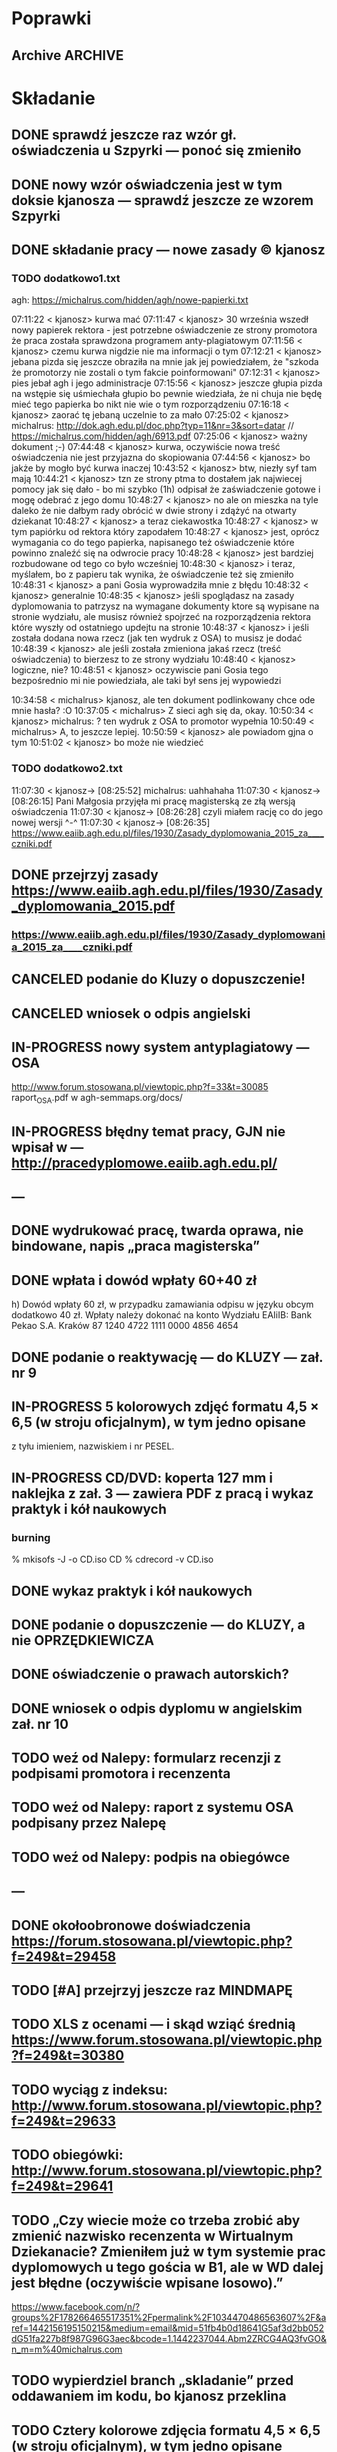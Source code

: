 * Poprawki
** Archive                                                         :ARCHIVE:
*** CANCELED Myślę, że kwestie organizacji tekstu (struktury rozdziałów) i uzupełnienie luk to sprawa zasadnicza. Narzędzie jest OK.
:LOGBOOK:
- State "CANCELED"   from ""           [2016-06-23 Thu 01:01] \\
  Lanie wody
:END:
:PROPERTIES:
:ARCHIVE_TIME: 2016-06-23 Thu 01:01
:END:
*** DONE Narzędzie wygląda OK.
:LOGBOOK:
- State "DONE"       from ""           [2016-06-23 Thu 01:01]
:END:
:PROPERTIES:
:ARCHIVE_TIME: 2016-06-23 Thu 01:01
:END:
*** DONE tekst jes bardzo pomieszany Struktura tekstu wymaga na pewno reorganizacji.
:LOGBOOK:
- State "DONE"       from ""           [2016-07-04 Mon 22:54]
:END:
:PROPERTIES:
:ARCHIVE_TIME: 2016-07-04 Mon 22:55
:END:
**** DONE state of the art w jakimś wcześniejszym rozdziale
:LOGBOOK:
- State "DONE"       from "TODO"       [2016-07-04 Mon 22:40]
- State "TODO"       from ""           [2016-06-23 Thu 01:07]
:END:
lepiej byłoby z całą pewnością wyodrębnić state of the art w jakimś wcześniejszym rozdziale
**** DONE co jest oryginalnym wkładem
:LOGBOOK:
- State "DONE"       from "TODO"       [2016-07-04 Mon 22:45]
- State "TODO"       from ""           [2016-06-23 Thu 01:07]
:END:
wszystko się przeplata, co nie wpływa dobrze na przekaz tego co w
pracy jest pana oryginalny wkładem (nawet jeśli gdzies na początku
jest to zaznaczone).
**** DONE rozdział "Mediation. The proposed method"
:LOGBOOK:
- State "DONE"       from "TODO"       [2016-07-04 Mon 22:46]
- State "TODO"       from ""           [2016-06-23 Thu 01:07]
:END:
 zajmuje półtorej storny a mało. To powinien byc opis całego
 mechanizmu, natomiast on znalazł sie w results. / zrobić osobny jeden
 dwa rozdziały, które opisują już stricte samo rozwiązanie.
*** DONE jeśli chodzi o opis, to w pracy jest sporo luk.
:LOGBOOK:
- State "DONE"       from ""           [2016-07-04 Mon 23:13]
:END:
:PROPERTIES:
:ARCHIVE_TIME: 2016-07-04 Mon 23:13
:END:
**** DONE Ewaluacja
:LOGBOOK:
- State "DONE"       from "TODO"       [2016-07-04 Mon 23:13]
- State "TODO"       from ""           [2016-06-23 Thu 01:07]
:END:
Np. Ewaluacja nie jest należycie opisana. nie wiadomo do końca o co
tam chodzi. Niby jest budynek, jakieś obiekty i przykład użycia na
dwóch pokojach.
***** <michal> ale metoda zawsze się udaje
jak się odpowiada na pytania do końca, to zawsze znajdzie odpowiedni
pokój, w którym się jest. Więc nie bardzo jest jak to ewaluować.
**** Archive                                                     :ARCHIVE:
***** DONE Być może wypadaloby zmienić tytuł rozdziąłu na "Simple use-case scenarios".
:LOGBOOK:
- State "DONE"       from ""           [2016-06-23 Thu 01:03]
:END:
:PROPERTIES:
:ARCHIVE_TIME: 2016-06-23 Thu 01:03
:END:
***** CANCELED Sama treść tez miejscami nie jest kompletna.
:LOGBOOK:
- State "CANCELED"   from ""           [2016-06-23 Thu 01:04] \\
  Lanie wody
:END:
:PROPERTIES:
:ARCHIVE_TIME: 2016-06-23 Thu 01:04
:END:
* Składanie
** DONE sprawdź jeszcze raz wzór gł. oświadczenia u Szpyrki — ponoć się zmieniło
:LOGBOOK:
- State "DONE"       from ""           [2016-09-12 Mon 17:55]
:END:
** DONE nowy wzór oświadczenia jest w tym doksie kjanosza — sprawdź jeszcze ze wzorem Szpyrki
:LOGBOOK:
- State "DONE"       from ""           [2016-09-12 Mon 17:58]
:END:
** DONE składanie pracy — nowe zasady © kjanosz
:LOGBOOK:
- State "DONE"       from ""           [2016-09-12 Mon 18:00]
:END:
*** TODO dodatkowo1.txt
agh: https://michalrus.com/hidden/agh/nowe-papierki.txt

07:11:22 < kjanosz> kurwa mać
07:11:47 < kjanosz> 30 września wszedł nowy papierek rektora - jest potrzebne oświadczenie ze strony promotora że praca została sprawdzona programem anty-plagiatowym
07:11:56 < kjanosz> czemu kurwa nigdzie nie ma informacji o tym
07:12:21 < kjanosz> jebana pizda się jeszcze obraziła na mnie jak jej powiedziałem, że "szkoda że promotorzy nie zostali o tym fakcie poinformowani"
07:12:31 < kjanosz> pies jebał agh i jego administracje
07:15:56 < kjanosz> jeszcze głupia pizda na wstępie się uśmiechała głupio bo pewnie wiedziała, że ni chuja nie będę mieć tego papierka bo nikt nie wie o tym rozporządzeniu
07:16:18 < kjanosz> zaorać tę jebaną uczelnie to za mało
07:25:02 < kjanosz> michalrus: http://dok.agh.edu.pl/doc.php?typ=11&nr=3&sort=datar                // https://michalrus.com/hidden/agh/6913.pdf
07:25:06 < kjanosz> ważny dokument ;-)
07:44:48 < kjanosz> kurwa, oczywiście nowa treść oświadczenia nie jest przyjazna do skopiowania
07:44:56 < kjanosz> bo jakże by mogło być kurwa inaczej
10:43:52 < kjanosz> btw, niezły syf tam mają
10:44:21 < kjanosz> tzn ze strony ptma to dostałem jak najwiecej pomocy jak się dało - bo mi szybko (1h) odpisał że zaświadczenie gotowe i mogę odebrać z jego domu
10:48:27 < kjanosz> no ale on mieszka na tyle daleko że nie dałbym rady obrócić w dwie strony i zdążyć na otwarty dziekanat
10:48:27 < kjanosz> a teraz ciekawostka
10:48:27 < kjanosz> w tym papiórku od rektora który zapodałem
10:48:27 < kjanosz> jest, oprócz wymagania co do tego papierka, napisanego też oświadczenie które powinno znaleźć się na odwrocie pracy
10:48:28 < kjanosz> jest bardziej rozbudowane od tego co było wcześniej
10:48:30 < kjanosz> i teraz, myślałem, bo z papieru tak wynika, że oświadczenie też się zmieniło
10:48:31 < kjanosz> a pani Gosia wyprowadziła mnie z błędu
10:48:32 < kjanosz> generalnie
10:48:35 < kjanosz> jeśli spoglądasz na zasady dyplomowania to patrzysz na wymagane dokumenty ktore są wypisane na stronie wydziału, ale musisz również spojrzeć na rozporządzenia rektora które wyszły od ostatniego updejtu na stronie
10:48:37 < kjanosz> i jeśli została dodana nowa rzecz (jak ten wydruk z OSA) to musisz je dodać
10:48:39 < kjanosz> ale jeśli została zmieniona jakaś rzecz (treść oświadczenia) to bierzesz to ze strony wydziału
10:48:40 < kjanosz> logiczne, nie?
10:48:51 < kjanosz> oczywiscie pani Gosia tego bezpośrednio mi nie powiedziała, ale taki był sens jej wypowiedzi

10:34:58 < michalrus> kjanosz, ale ten dokument podlinkowany chce ode mnie hasła? :O
10:37:05 < michalrus> Z sieci agh się da, okay.
10:50:34 < kjanosz> michalrus: ? ten wydruk z OSA to promotor wypełnia
10:50:49 < michalrus> A, to jeszcze lepiej.
10:50:59 < kjanosz> ale powiadom gjna o tym
10:51:02 < kjanosz> bo może nie wiedzieć
*** TODO dodatkowo2.txt
11:07:30 < kjanosz-> [08:25:52] michalrus: uahhahaha
11:07:30 < kjanosz-> [08:26:15] Pani Małgosia przyjęła mi pracę magisterską ze złą wersją oświadczenia
11:07:30 < kjanosz-> [08:26:28] czyli miałem rację co do jego nowej wersji ^-^
11:07:30 < kjanosz-> [08:26:35] https://www.eaiib.agh.edu.pl/files/1930/Zasady_dyplomowania_2015_za____czniki.pdf
** DONE przejrzyj zasady https://www.eaiib.agh.edu.pl/files/1930/Zasady_dyplomowania_2015.pdf
:LOGBOOK:
- State "DONE"       from "IN-PROGRESS" [2016-09-12 Mon 20:48]
:END:
*** https://www.eaiib.agh.edu.pl/files/1930/Zasady_dyplomowania_2015_za____czniki.pdf
:LOGBOOK:
- State "IN-PROGRESS" from ""           [2016-09-12 Mon 18:00]
:END:
** CANCELED podanie do Kluzy o dopuszczenie!
:LOGBOOK:
- State "CANCELED"   from "TODO"       [2016-09-12 Mon 21:03] \\
  duplicate
- State "TODO"       from ""           [2016-09-12 Mon 18:03]
:END:
** CANCELED wniosek o odpis angielski
:LOGBOOK:
- State "CANCELED"   from "TODO"       [2016-09-12 Mon 21:03] \\
  duplicate
:END:
** IN-PROGRESS nowy system antyplagiatowy — OSA
:LOGBOOK:
- State "IN-PROGRESS" from "DONE"       [2016-09-12 Mon 17:57]
- State "DONE"       from ""           [2016-09-12 Mon 17:55]
:END:
http://www.forum.stosowana.pl/viewtopic.php?f=33&t=30085
raport_OSA.pdf w agh-semmaps.org/docs/
** IN-PROGRESS błędny temat pracy, GJN nie wpisał w — http://pracedyplomowe.eaiib.agh.edu.pl/
:LOGBOOK:
- State "IN-PROGRESS" from "TODO"       [2016-09-12 Mon 17:57]
:END:
** —
** DONE wydrukować pracę, twarda oprawa, nie bindowane, napis „praca magisterska”
:LOGBOOK:
- State "DONE"       from "IN-PROGRESS" [2016-09-13 Tue 19:33]
- State "IN-PROGRESS" from "TODO"       [2016-09-12 Mon 21:01]
- State "TODO"       from ""           [2016-09-12 Mon 18:12]
:END:
** DONE wpłata i dowód wpłaty 60+40 zł
 h) Dowód wpłaty 60 zł, w przypadku zamawiania odpisu w języku obcym dodatkowo 40 zł. Wpłaty należy dokonać na konto Wydziału EAIiIB:
Bank Pekao S.A. Kraków 87 1240 4722 1111 0000 4856 4654
:LOGBOOK:
- State "DONE"       from "IN-PROGRESS" [2016-09-13 Tue 19:33]
- State "IN-PROGRESS" from "TODO"       [2016-09-12 Mon 21:00]
- State "TODO"       from ""           [2016-09-12 Mon 18:04]
:END:
** DONE podanie o reaktywację — do KLUZY — zał. nr 9
:LOGBOOK:
- State "DONE"       from "IN-PROGRESS" [2016-09-13 Tue 03:21]
- State "IN-PROGRESS" from "TODO"       [2016-09-13 Tue 01:53]
- State "TODO"       from ""           [2016-09-12 Mon 18:05]
:END:
** IN-PROGRESS 5 kolorowych zdjęć formatu 4,5 × 6,5 (w stroju oficjalnym), w tym jedno opisane
:LOGBOOK:
- State "IN-PROGRESS" from "TODO"       [2016-09-13 Tue 19:33]
- State "TODO"       from ""           [2016-09-12 Mon 21:01]
- State "TODO"       from ""           [2016-09-12 Mon 18:13]
:END:
z tyłu imieniem, nazwiskiem i nr PESEL.
** IN-PROGRESS CD/DVD: koperta 127 mm i naklejka z zał. 3 — zawiera PDF z pracą i wykaz praktyk i kół naukowych
:LOGBOOK:
- State "IN-PROGRESS" from "TODO"       [2016-09-13 Tue 18:48]
- State "TODO"       from ""           [2016-09-12 Mon 21:07]
:END:
*** burning
% mkisofs -J -o CD.iso CD
% cdrecord -v CD.iso
** DONE wykaz praktyk i kół naukowych
:LOGBOOK:
- State "DONE"       from "TODO"       [2016-09-13 Tue 04:20]
- State "TODO"       from ""           [2016-09-12 Mon 21:09]
:END:
** DONE podanie o dopuszczenie — do KLUZY, a nie OPRZĘDKIEWICZA
:LOGBOOK:
- State "DONE"       from "IN-PROGRESS" [2016-09-13 Tue 03:22]
- State "IN-PROGRESS" from "TODO"       [2016-09-13 Tue 01:54]
- State "TODO"       from ""           [2016-09-12 Mon 17:58]
:END:
** DONE oświadczenie o prawach autorskich?
:LOGBOOK:
- State "DONE"       from "TODO"       [2016-09-13 Tue 03:22]
- State "TODO"       from ""           [2016-09-13 Tue 03:22]
:END:
** DONE wniosek o odpis dyplomu w angielskim zał. nr 10
:LOGBOOK:
- State "DONE"       from "IN-PROGRESS" [2016-09-13 Tue 03:27]
- State "IN-PROGRESS" from "TODO"       [2016-09-13 Tue 03:22]
- State "TODO"       from ""           [2016-09-12 Mon 18:05]
:END:
** TODO weź od Nalepy: formularz recenzji z podpisami promotora i recenzenta
:LOGBOOK:
- State "TODO"       from ""           [2016-09-12 Mon 21:07]
:END:
** TODO weź od Nalepy: raport z systemu OSA podpisany przez Nalepę
:LOGBOOK:
- State "TODO"       from ""           [2016-09-12 Mon 21:07]
:END:
** TODO weź od Nalepy: podpis na obiegówce
:LOGBOOK:
- State "TODO"       from ""           [2016-09-13 Tue 01:54]
:END:
** —
** DONE okołoobronowe doświadczenia https://forum.stosowana.pl/viewtopic.php?f=249&t=29458
:LOGBOOK:
- State "DONE"       from "TODO"       [2016-09-13 Tue 20:33]
- State "TODO"       from ""           [2016-09-12 Mon 17:55]
:END:
** TODO [#A] przejrzyj jeszcze raz MINDMAPĘ
:LOGBOOK:
- State "TODO"       from ""           [2016-09-02 Fri 13:18]
:END:
** TODO XLS z ocenami — i skąd wziąć średnią https://www.forum.stosowana.pl/viewtopic.php?f=249&t=30380
:LOGBOOK:
- State "TODO"       from ""           [2016-09-12 Mon 17:58]
:END:
** TODO wyciąg z indeksu: http://www.forum.stosowana.pl/viewtopic.php?f=249&t=29633
** TODO obiegówki: http://www.forum.stosowana.pl/viewtopic.php?f=249&t=29641
:LOGBOOK:
- State "TODO"       from ""           [2016-09-12 Mon 17:58]
:END:
** TODO „Czy wiecie może co trzeba zrobić aby zmienić nazwisko recenzenta w Wirtualnym Dziekanacie? Zmieniłem już w tym systemie prac dyplomowych u tego gościa w B1, ale w WD dalej jest błędne (oczywiście wpisane losowo).”
:LOGBOOK:
- State "TODO"       from ""           [2016-09-12 Mon 17:58]
:END:
https://www.facebook.com/n/?groups%2F178266465517351%2Fpermalink%2F1034470486563607%2F&aref=1442156195150215&medium=email&mid=51fb4b0d18641G5af3d2bb052dG51fa227b8f987G96G3aec&bcode=1.1442237044.Abm2ZRCG4AQ3fvGO&n_m=m%40michalrus.com
** TODO wypierdziel branch „skladanie” przed oddawaniem im kodu, bo kjanosz przeklina
:LOGBOOK:
- State "TODO"       from ""           [2016-09-12 Mon 18:00]
:END:
** TODO Cztery kolorowe zdjęcia formatu 4,5 × 6,5 (w stroju oficjalnym), w tym jedno opisane
:LOGBOOK:
- State "TODO"       from ""           [2016-09-12 Mon 18:12]
:END:
z tyłu imieniem, nazwiskiem i nr PESEL. Przy zamawianiu odpisu w języku obcym
dodatkowo 1 zdjęcie.
* Obrona
** TODO mgr: prezentacja: żeby kolejne animacje nie przeskakiwały
** TODO obrony — informacje 2011 — TERMIN DO 21 WRZEŚNIA — https://www.forum.stosowana.pl/viewtopic.php?f=393&t=30650
:LOGBOOK:
- State "TODO"       from ""           [2016-09-12 Mon 18:00]
:END:
** TODO obrony: http://www.forum.stosowana.pl/viewtopic.php?f=249&t=29612
** TODO pytania na obronie 2011 https://www.forum.stosowana.pl/viewtopic.php?f=1823&t=30665
:LOGBOOK:
- State "TODO"       from ""           [2016-09-12 Mon 21:03]
:END:
** TODO pytania na obronie 2010 https://www.forum.stosowana.pl/viewtopic.php?f=1656&t=29696
:LOGBOOK:
- State "TODO"       from ""           [2016-09-12 Mon 21:03]
:END:
** TODO pytania na obronie — wszystkie roczniki https://www.forum.stosowana.pl/viewtopic.php?f=33&t=27495
:LOGBOOK:
- State "TODO"       from ""           [2016-09-12 Mon 21:03]
:END:
* Odbieranie dyplomu
** zabierz świadectwo maturalne
** dopiero wtedy obiegówka?
** podziękować Kluzie za popędzenie Nalepy
** napisać do Nalepy o co naprawdę chodziło
* Archive                                                           :ARCHIVE:
** DONE mgr: kiedy konsultacje
:PROPERTIES:
:ARCHIVE_TIME: 2016-02-14 Sun 01:41
:ARCHIVE_FILE: ~/.emacs.d/org/Main.org
:ARCHIVE_OLPATH: Inbox
:ARCHIVE_CATEGORY: Main
:ARCHIVE_TODO: DONE
:END:
CREATED: [2015-05-11 Mon 14:34]
CLOSED: [2015-05-11 Mon 14:49]
** DONE mgr: prezentacja: tekst — po polsku czy angielsku?
:PROPERTIES:
:ARCHIVE_TIME: 2016-02-14 Sun 01:41
:ARCHIVE_FILE: ~/.emacs.d/org/Main.org
:ARCHIVE_OLPATH: Inbox
:ARCHIVE_CATEGORY: Main
:ARCHIVE_TODO: DONE
:END:
CREATED: [2015-04-29 Wed 09:54]
CLOSED: [2015-04-29 Wed 10:05]
** DONE mgr: ogarnac notatki ze spotkania z bobo
:PROPERTIES:
:ARCHIVE_TIME: 2016-02-14 Sun 01:41
:ARCHIVE_FILE: ~/.emacs.d/org/Main.org
:ARCHIVE_OLPATH: Daily
:ARCHIVE_CATEGORY: Main
:ARCHIVE_TODO: DONE
:END:
CREATED: [2015-04-28 Tue 22:43]
CLOSED: [2015-05-18 Mon 17:10]
** DONE mgr: rozdział 2
CLOSED: [2015-10-18 Sun 21:45]
:PROPERTIES:
:ARCHIVE_TIME: 2016-02-14 Sun 01:41
:ARCHIVE_FILE: ~/.emacs.d/org/Main.org
:ARCHIVE_OLPATH: Weekly
:ARCHIVE_CATEGORY: Main
:ARCHIVE_TODO: DONE
:END:
CREATED: [2015-05-18 Mon 17:16]
** DONE mgr: generowanie drzewek pytań z OpenJUMP
CLOSED: [2015-10-18 Sun 21:45]
:PROPERTIES:
:ARCHIVE_TIME: 2016-02-14 Sun 01:41
:ARCHIVE_FILE: ~/.emacs.d/org/Main.org
:ARCHIVE_OLPATH: Weekly
:ARCHIVE_CATEGORY: Main
:ARCHIVE_TODO: DONE
:END:
CREATED: [2015-04-28 Tue 14:07]
** DONE mgr: rozdział 3
CLOSED: [2015-10-18 Sun 21:45]
:PROPERTIES:
:ARCHIVE_TIME: 2016-02-14 Sun 01:41
:ARCHIVE_FILE: ~/.emacs.d/org/Main.org
:ARCHIVE_OLPATH: Weekly
:ARCHIVE_CATEGORY: Main
:ARCHIVE_TODO: DONE
:END:
CREATED: [2015-05-18 Mon 17:16]
** DONE mgr: presentationzen.com
:PROPERTIES:
:ARCHIVE_TIME: 2016-02-14 Sun 01:41
:ARCHIVE_FILE: ~/.emacs.d/org/Main.org
:ARCHIVE_OLPATH: Work/Education/AGH
:ARCHIVE_CATEGORY: Main
:ARCHIVE_TODO: DONE
:END:
CREATED: [2015-04-24 Fri 23:59]
CLOSED: [2015-04-29 Wed 10:06]
** DONE mgr: porządek w mindmapie + terminy
:PROPERTIES:
:ARCHIVE_TIME: 2016-02-14 Sun 01:41
:ARCHIVE_FILE: ~/.emacs.d/org/Main.org
:ARCHIVE_OLPATH: Work/Education/AGH
:ARCHIVE_CATEGORY: Main
:ARCHIVE_TODO: DONE
:END:
CREATED: [2015-04-26 Sun 10:03]
CLOSED: [2015-05-13 Wed 23:44]
** DONE mgr: rozdział „systemy kontekstowe i rekomendacyjne”
:PROPERTIES:
:ARCHIVE_TIME: 2016-02-14 Sun 01:41
:ARCHIVE_FILE: ~/.emacs.d/org/Main.org
:ARCHIVE_OLPATH: Work/Education/AGH
:ARCHIVE_CATEGORY: Main
:ARCHIVE_TODO: DONE
:END:
CREATED: [2015-04-26 Sun 20:23]
CLOSED: [2015-09-29 Tue 21:51]
** DONE mgr: ontologia, przykład działający, szansa zrobienia tego w HeaRTDroid
:PROPERTIES:
:ARCHIVE_TIME: 2016-02-14 Sun 01:41
:ARCHIVE_FILE: ~/.emacs.d/org/Main.org
:ARCHIVE_OLPATH: Work/Education/AGH
:ARCHIVE_CATEGORY: Main
:ARCHIVE_TODO: DONE
:END:
CREATED: [2015-04-26 Sun 20:31]
CLOSED: [2015-09-29 Tue 21:51]
** DONE mgr: nowa mapa w OpenJUMP dla rynku (nie duże, ale reprezentacyjne)
:PROPERTIES:
:ARCHIVE_TIME: 2016-02-14 Sun 01:41
:ARCHIVE_FILE: ~/.emacs.d/org/Main.org
:ARCHIVE_OLPATH: Work/Education/AGH
:ARCHIVE_CATEGORY: Main
:ARCHIVE_TODO: DONE
:END:
CREATED: [2015-04-26 Sun 20:32]
CLOSED: [2015-09-29 Tue 21:51]
** DONE mgr: plan dla GJN, zaakceptuje :)
:PROPERTIES:
:ARCHIVE_TIME: 2016-02-14 Sun 01:41
:ARCHIVE_FILE: ~/.emacs.d/org/Main.org
:ARCHIVE_OLPATH: Work/Education/AGH
:ARCHIVE_CATEGORY: Main
:ARCHIVE_TODO: DONE
:END:
CREATED: [2015-04-28 Tue 22:44]
CLOSED: [2015-06-20 Sat 22:30]
** DONE mgr: prezentacja: <gjn> „po co? jaki benefit? do czego to się może przydać?” — dobre pytanie (przewodniczący komisji nie czyta prac…) / na czym polega »original contribution«?
:PROPERTIES:
:ARCHIVE_TIME: 2016-02-14 Sun 01:41
:ARCHIVE_FILE: ~/.emacs.d/org/Main.org
:ARCHIVE_OLPATH: Work/Education/AGH
:ARCHIVE_CATEGORY: Main
:ARCHIVE_TODO: DONE
:END:
CREATED: [2015-04-29 Wed 09:35]
CLOSED: [2015-04-29 Wed 10:02]
** DONE mgr: Aktualnie CWA, ale pamiętać o słowie kluczowym "more" które oznacza, że dana relacja może mieć więcej elementów po lewej stronie (czyli taka furtka dla OWA).
:PROPERTIES:
:ARCHIVE_TIME: 2016-02-14 Sun 01:41
:ARCHIVE_FILE: ~/.emacs.d/org/Main.org
:ARCHIVE_OLPATH: Work/Education/AGH
:ARCHIVE_CATEGORY: Main
:ARCHIVE_TODO: DONE
:END:
CREATED: [2015-05-01 Fri 17:10]
CLOSED: [2015-05-11 Mon 14:50]
** DONE mgr: prezentacja: <gjn> nie ma sensu robić planu prezentacji (bo to 10 min i każda obrona ma taki sam plan)
:PROPERTIES:
:ARCHIVE_TIME: 2016-02-14 Sun 01:41
:ARCHIVE_FILE: ~/.emacs.d/org/Main.org
:ARCHIVE_OLPATH: Work/Education/AGH
:ARCHIVE_CATEGORY: Main
:ARCHIVE_TODO: DONE
:END:
CREATED: [2015-04-29 Wed 09:52]
CLOSED: [2015-04-29 Wed 10:02]
** DONE mgr: reintroduce count
:PROPERTIES:
:ARCHIVE_TIME: 2016-02-14 Sun 01:41
:ARCHIVE_FILE: ~/.emacs.d/org/Main.org
:ARCHIVE_OLPATH: Work/Education/AGH
:ARCHIVE_CATEGORY: Main
:ARCHIVE_TODO: DONE
:END:
CREATED: [2015-05-01 Fri 21:06]
CLOSED: [2015-05-01 Fri 21:20]
** DONE mgr: wybor prologowego klucza
:PROPERTIES:
:ARCHIVE_TIME: 2016-02-14 Sun 01:41
:ARCHIVE_FILE: ~/.emacs.d/org/Main.org
:ARCHIVE_OLPATH: Work/Education/AGH
:ARCHIVE_CATEGORY: Main
:ARCHIVE_TODO: DONE
:END:
CREATED: [2015-05-01 Fri 23:59]
CLOSED: [2015-05-02 Sat 19:00]
** DONE mgr: tzn. modufikowany iD3 ale tylko o wliczanie kosztu
:PROPERTIES:
:ARCHIVE_TIME: 2016-02-14 Sun 01:41
:ARCHIVE_FILE: ~/.emacs.d/org/Main.org
:ARCHIVE_OLPATH: Work/Education/AGH
:ARCHIVE_CATEGORY: Main
:ARCHIVE_TODO: DONE
:END:
CREATED: [2015-05-04 Mon 04:22]
CLOSED: [2015-05-11 Mon 14:51]
** DONE mgr: \todo
:PROPERTIES:
:ARCHIVE_TIME: 2016-02-14 Sun 01:41
:ARCHIVE_FILE: ~/.emacs.d/org/Main.org
:ARCHIVE_OLPATH: Work/Education/AGH
:ARCHIVE_CATEGORY: Main
:ARCHIVE_TODO: DONE
:END:
CREATED: [2015-05-13 Wed 08:21]
CLOSED: [2015-05-13 Wed 23:44]
** DONE mgr: wrzucac kolejne wersje na wiki i dawac znac Bobku i GJN, i wtedy 3 dni pozniej spotkac sie z GJN
:PROPERTIES:
:ARCHIVE_TIME: 2016-02-14 Sun 01:41
:ARCHIVE_FILE: ~/.emacs.d/org/Main.org
:ARCHIVE_OLPATH: Work/Education/AGH
:ARCHIVE_CATEGORY: Main
:ARCHIVE_TODO: DONE
:END:
CREATED: [2015-05-13 Wed 10:41]
CLOSED: [2015-09-29 Tue 21:51]
** DONE mgr: porównaj stylówę MSc z https://github.com/JeffBezanson/phdthesis/blob/master/main.pdf
:PROPERTIES:
:ARCHIVE_TIME: 2016-02-14 Sun 01:41
:ARCHIVE_FILE: ~/.emacs.d/org/Main.org
:ARCHIVE_OLPATH: Work/Education/AGH
:ARCHIVE_CATEGORY: Main
:ARCHIVE_TODO: DONE
:END:
CREATED: [2015-05-16 Sat 09:38]
CLOSED: [2015-05-27 Wed 00:26]
** DONE mgr: prezentacja: beamer theme: https://github.com/matze/mtheme
:PROPERTIES:
:ARCHIVE_TIME: 2016-02-14 Sun 01:41
:ARCHIVE_FILE: ~/.emacs.d/org/Main.org
:ARCHIVE_OLPATH: Work/Education/AGH
:ARCHIVE_CATEGORY: Main
:ARCHIVE_TODO: DONE
:END:
CREATED: [2015-05-21 Thu 12:21]
CLOSED: [2015-05-27 Wed 00:26]
** DONE mgr: przejrzeć materiały od Bobka — http://ai.ia.agh.edu.pl/wiki/pl:dydaktyka:mgr:2015msc_semmaps:start
:PROPERTIES:
:ARCHIVE_TIME: 2016-02-14 Sun 01:41
:ARCHIVE_FILE: ~/.emacs.d/org/Main.org
:ARCHIVE_OLPATH: Work/Education/AGH
:ARCHIVE_CATEGORY: Main
:ARCHIVE_TODO: DONE
:END:
CREATED: [2015-04-24 Fri 23:40]
CLOSED: [2015-04-28 Tue 16:43]
** DONE mgr: zacząć pisać tekst
:PROPERTIES:
:ARCHIVE_TIME: 2016-02-14 Sun 01:41
:ARCHIVE_FILE: ~/.emacs.d/org/Main.org
:ARCHIVE_OLPATH: Work/Education/AGH
:ARCHIVE_CATEGORY: Main
:ARCHIVE_TODO: DONE
:END:
CREATED: [2015-04-26 Sun 19:58]
CLOSED: [2015-05-13 Wed 23:44]
** DONE temat po angielsku: http://www.forum.stosowana.pl/viewtopic.php?f=249&t=29655
:PROPERTIES:
:ARCHIVE_TIME: 2016-02-14 Sun 01:41
:ARCHIVE_FILE: ~/.emacs.d/org/Main.org
:ARCHIVE_OLPATH: Work/Education/AGH
:ARCHIVE_CATEGORY: Main
:ARCHIVE_TODO: DONE
:END:
CREATED: [2015-06-28 Sun 13:30]
CLOSED: [2015-07-14 Tue 13:50]
** DONE mgr: generowanie HMR dla HeaRTDroid
:PROPERTIES:
:ARCHIVE_TIME: 2016-02-14 Sun 01:41
:ARCHIVE_FILE: ~/.emacs.d/org/Main.org
:ARCHIVE_OLPATH: Work/Education/AGH
:ARCHIVE_CATEGORY: Main
:ARCHIVE_TODO: DONE
:END:
CREATED: [2015-04-26 Sun 20:32]
CLOSED: [2015-09-29 Tue 21:51]
** DONE mgr: get rid of JmlType
:PROPERTIES:
:ARCHIVE_TIME: 2016-02-14 Sun 01:41
:ARCHIVE_FILE: ~/.emacs.d/org/Main.org
:ARCHIVE_OLPATH: Work/Education/AGH
:ARCHIVE_CATEGORY: Main
:ARCHIVE_TODO: DONE
:END:
CREATED: [2015-05-01 Fri 21:05]
CLOSED: [2015-05-01 Fri 21:48]
** DONE mgr: wczyścić prezentację
:PROPERTIES:
:ARCHIVE_TIME: 2016-02-14 Sun 01:41
:ARCHIVE_FILE: ~/.emacs.d/org/Main.org
:ARCHIVE_OLPATH: Work/Education/AGH
:ARCHIVE_CATEGORY: Main
:ARCHIVE_TODO: DONE
:END:
CREATED: [2015-05-13 Wed 08:36]
CLOSED: [2015-05-13 Wed 23:44]
** DONE mgr: termin oddania: 15 września
:PROPERTIES:
:ARCHIVE_TIME: 2016-02-14 Sun 01:41
:ARCHIVE_FILE: ~/.emacs.d/org/Main.org
:ARCHIVE_OLPATH: Work/Education/AGH
:ARCHIVE_CATEGORY: Main
:ARCHIVE_TODO: DONE
:END:
CREATED: [2015-05-21 Thu 12:47]
CLOSED: [2015-09-29 Tue 21:51]
** DONE mgr: wydrukowac prezentacje, zeby komisja mogla wrocic
:PROPERTIES:
:ARCHIVE_TIME: 2016-02-14 Sun 01:41
:ARCHIVE_FILE: ~/.emacs.d/org/Main.org
:ARCHIVE_OLPATH: Work/Education/AGH
:ARCHIVE_CATEGORY: Main
:ARCHIVE_TODO: DONE
:END:
CREATED: [2015-04-24 Fri 23:59]
CLOSED: [2015-04-29 Wed 10:01]
** DONE mgr: prezentacja na seminarium dyplomowe — dokładnie jak na obronie
:PROPERTIES:
:ARCHIVE_TIME: 2016-02-14 Sun 01:41
:ARCHIVE_FILE: ~/.emacs.d/org/Main.org
:ARCHIVE_OLPATH: Work/Education/AGH
:ARCHIVE_CATEGORY: Main
:ARCHIVE_TODO: DONE
:END:
CREATED: [2015-04-28 Tue 11:01]
CLOSED: [2015-05-27 Wed 00:26]
** DONE mgr: prezentacja: <gjn> zacząć „celem mojej pracy jest”
:PROPERTIES:
:ARCHIVE_TIME: 2016-02-14 Sun 01:41
:ARCHIVE_FILE: ~/.emacs.d/org/Main.org
:ARCHIVE_OLPATH: Work/Education/AGH
:ARCHIVE_CATEGORY: Main
:ARCHIVE_TODO: DONE
:END:
CREATED: [2015-04-29 Wed 09:52]
CLOSED: [2015-04-29 Wed 10:00]
** DONE mgr: rozdział „systemy regułowe i heartdroid, reprezentacja wiedzy semantycznej”
:PROPERTIES:
:ARCHIVE_TIME: 2016-02-14 Sun 01:41
:ARCHIVE_FILE: ~/.emacs.d/org/Main.org
:ARCHIVE_OLPATH: Work/Education/AGH
:ARCHIVE_CATEGORY: Main
:ARCHIVE_TODO: DONE
:END:
CREATED: [2015-04-26 Sun 20:24]
CLOSED: [2015-09-29 Tue 21:51]
** DONE mgr: \href
:PROPERTIES:
:ARCHIVE_TIME: 2016-02-14 Sun 01:41
:ARCHIVE_FILE: ~/.emacs.d/org/Main.org
:ARCHIVE_OLPATH: Work/Education/AGH
:ARCHIVE_CATEGORY: Main
:ARCHIVE_TODO: DONE
:END:
CREATED: [2015-05-13 Wed 08:21]
CLOSED: [2015-05-13 Wed 08:36]
** DONE obiegówki: http://www.forum.stosowana.pl/viewtopic.php?f=249&t=29641
:PROPERTIES:
:ARCHIVE_TIME: 2016-02-14 Sun 01:41
:ARCHIVE_FILE: ~/.emacs.d/org/Main.org
:ARCHIVE_OLPATH: Work/Education/AGH
:ARCHIVE_CATEGORY: Main
:ARCHIVE_TODO: DONE
:END:
CREATED: [2015-06-28 Sun 13:30]
CLOSED: [2015-07-14 Tue 13:51]
** DONE mgr: wybor alternatyw przez k=v z GML
:PROPERTIES:
:ARCHIVE_TIME: 2016-02-14 Sun 01:41
:ARCHIVE_FILE: ~/.emacs.d/org/Main.org
:ARCHIVE_OLPATH: Work/Education/AGH
:ARCHIVE_CATEGORY: Main
:ARCHIVE_TODO: DONE
:END:
CREATED: [2015-05-01 Fri 23:58]
CLOSED: [2015-05-04 Mon 14:08]
** DONE mgr: koszty globalnie + override’owanie dla konkretniejszych przypadków
:PROPERTIES:
:ARCHIVE_TIME: 2016-02-14 Sun 01:41
:ARCHIVE_FILE: ~/.emacs.d/org/Main.org
:ARCHIVE_OLPATH: Work/Education/AGH
:ARCHIVE_CATEGORY: Main
:ARCHIVE_TODO: DONE
:END:
CREATED: [2015-05-04 Mon 04:22]
CLOSED: [2015-09-29 Tue 21:51]
np.
*-color: 10
*-mouse-color: 50
** DONE mgr: prezentacja: <gjn> handouty nie muszą być slajd/A4, nie muszą być kolorowe
:PROPERTIES:
:ARCHIVE_TIME: 2016-02-14 Sun 01:41
:ARCHIVE_FILE: ~/.emacs.d/org/Main.org
:ARCHIVE_OLPATH: Work/Education/AGH
:ARCHIVE_CATEGORY: Main
:ARCHIVE_TODO: DONE
:END:
CREATED: [2015-04-29 Wed 09:35]
CLOSED: [2015-04-29 Wed 10:01]
